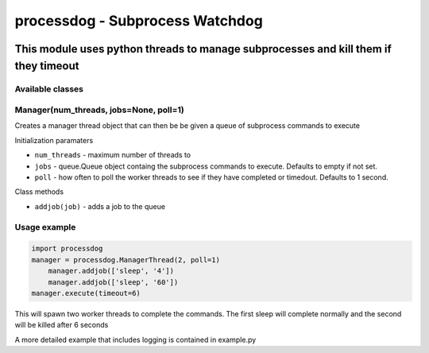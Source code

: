 ================================
processdog - Subprocess Watchdog
================================

|python35| |license| |format|

.. |python35| image:: https://img.shields.io/badge/Python-3.5-brightgreen.svg
    :target: https://www.python.org/
.. |license| image:: https://img.shields.io/badge/License-MIT-blue.svg
    :target: https://github.com/Tathorack/imagecolor/blob/master/LICENSE.md
.. |format| image:: https://img.shields.io/pypi/format/imagecolor.svg
    :target: https://pypi.python.org/pypi/imagecolor

------------------------------------------------------------------------------------
This module uses python threads to manage subprocesses and kill them if they timeout
------------------------------------------------------------------------------------

Available classes
=================
Manager(num_threads, jobs=None, poll=1)
=======================================
Creates a manager thread object that can then be be given a queue of subprocess commands to execute

Initialization paramaters

* ``num_threads`` - maximum number of threads to
* ``jobs`` - queue.Queue object containg the subprocess commands to execute. Defaults to empty if not set.
* ``poll`` - how often to poll the worker threads to see if they have completed or timedout. Defaults to 1 second.

Class methods

* ``addjob(job)`` - adds a job to the queue

Usage example
=============

.. code:: python

    import processdog
    manager = processdog.ManagerThread(2, poll=1)
        manager.addjob(['sleep', '4'])
        manager.addjob(['sleep', '60'])
    manager.execute(timeout=6)

This will spawn two worker threads to complete the commands. The first sleep will complete normally and the second will be killed after 6 seconds

A more detailed example that includes logging is contained in example.py
